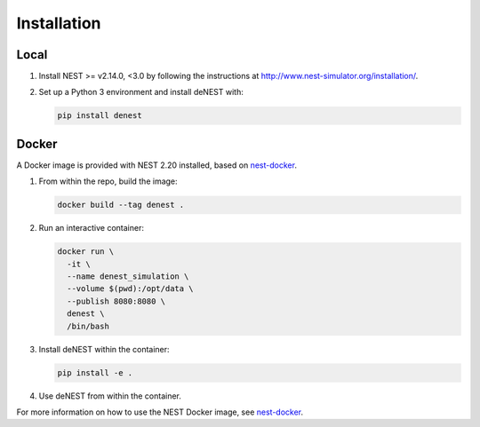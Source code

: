 Installation
============

Local
~~~~~

1. Install NEST >= v2.14.0, <3.0 by following the instructions at http://www.nest-simulator.org/installation/.

2. Set up a Python 3 environment and install deNEST with:

   .. code-block:: bash

      pip install denest


Docker
~~~~~~

A Docker image is provided with NEST 2.20 installed, based on
`nest-docker <https://github.com/nest/nest-docker>`_.

1. From within the repo, build the image:

   .. code-block:: bash

      docker build --tag denest .


2. Run an interactive container:

   .. code-block:: bash

      docker run \
        -it \
        --name denest_simulation \
        --volume $(pwd):/opt/data \
        --publish 8080:8080 \
        denest \
        /bin/bash


3. Install deNEST within the container:

   .. code-block:: bash

      pip install -e .


4. Use deNEST from within the container.

For more information on how to use the NEST Docker image, see `nest-docker
<https://github.com/nest/nest-docker>`_.
